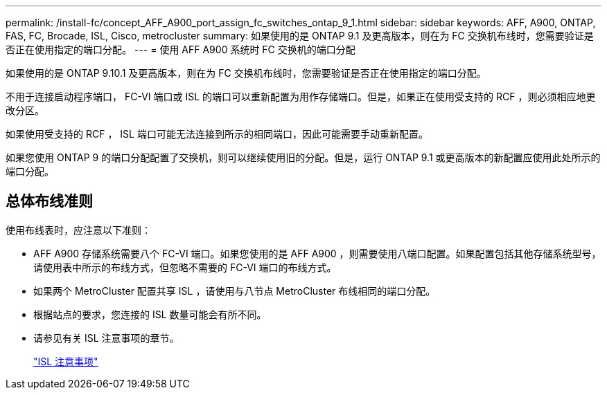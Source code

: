 ---
permalink: /install-fc/concept_AFF_A900_port_assign_fc_switches_ontap_9_1.html 
sidebar: sidebar 
keywords: AFF, A900, ONTAP, FAS, FC, Brocade, ISL, Cisco, metrocluster 
summary: 如果使用的是 ONTAP 9.1 及更高版本，则在为 FC 交换机布线时，您需要验证是否正在使用指定的端口分配。 
---
= 使用 AFF A900 系统时 FC 交换机的端口分配


如果使用的是 ONTAP 9.10.1 及更高版本，则在为 FC 交换机布线时，您需要验证是否正在使用指定的端口分配。

不用于连接启动程序端口， FC-VI 端口或 ISL 的端口可以重新配置为用作存储端口。但是，如果正在使用受支持的 RCF ，则必须相应地更改分区。

如果使用受支持的 RCF ， ISL 端口可能无法连接到所示的相同端口，因此可能需要手动重新配置。

如果您使用 ONTAP 9 的端口分配配置了交换机，则可以继续使用旧的分配。但是，运行 ONTAP 9.1 或更高版本的新配置应使用此处所示的端口分配。



== 总体布线准则

使用布线表时，应注意以下准则：

* AFF A900 存储系统需要八个 FC-VI 端口。如果您使用的是 AFF A900 ，则需要使用八端口配置。如果配置包括其他存储系统型号，请使用表中所示的布线方式，但忽略不需要的 FC-VI 端口的布线方式。
* 如果两个 MetroCluster 配置共享 ISL ，请使用与八节点 MetroCluster 布线相同的端口分配。
* 根据站点的要求，您连接的 ISL 数量可能会有所不同。
* 请参见有关 ISL 注意事项的章节。
+
link:concept_considerations_isls_mcfc.html["ISL 注意事项"]


